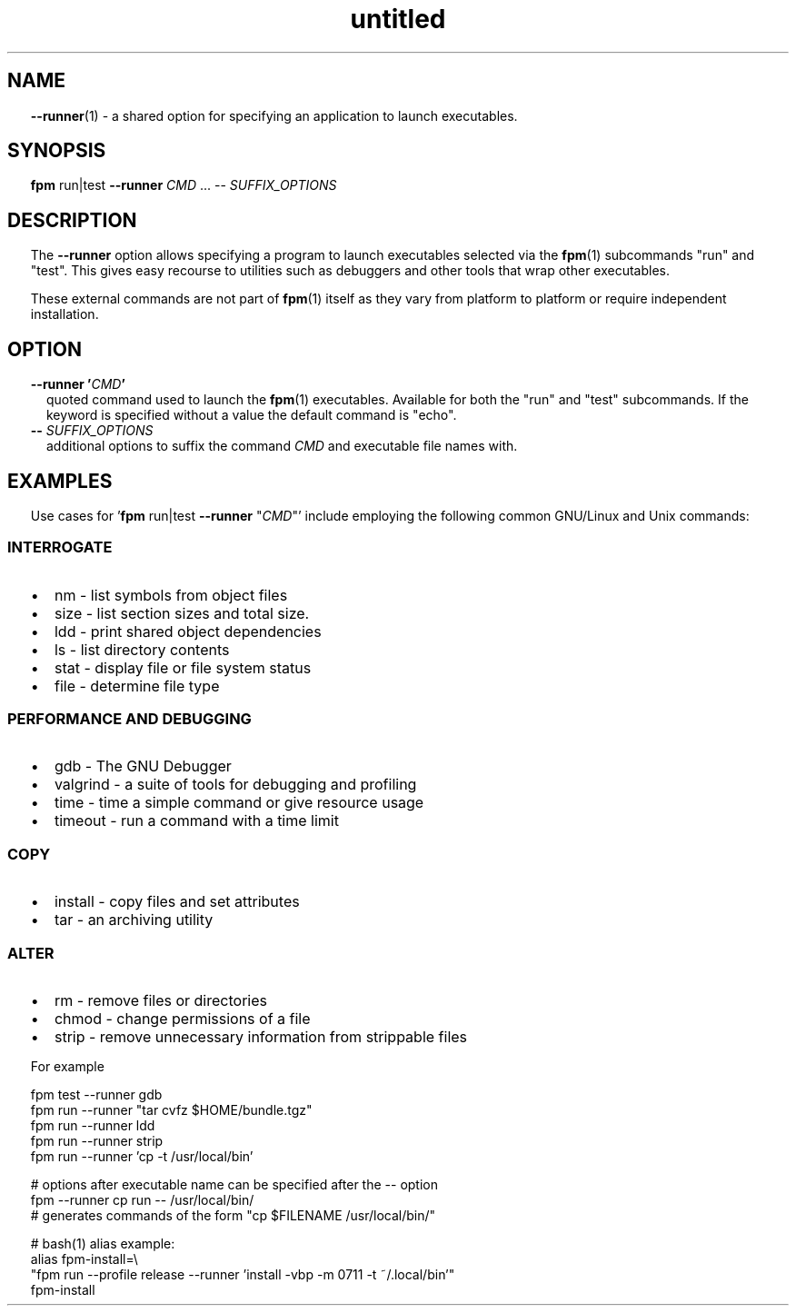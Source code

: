 ." Text automatically generated by txt2man
.TH "untitled" "" "December 30, 2021" "" "" " "
." -----------------------------------------------------------------
." * set default formatting
." disable hyphenation
.nh
." disable justification (adjust text to left margin only)
.ad l
." set smaller margin and spacing options
.ta T 0.2i
.nr IN 0.2i
." -----------------------------------------------------------------
.SH NAME
\fB--runner\fP(1) - a shared option for specifying an application to launch
executables.

.SH SYNOPSIS
\fBfpm\fP run|test \fB--runner\fP \fICMD\fP \.\.\. -- \fISUFFIX_OPTIONS\fP
.fam T
.fi
.SH DESCRIPTION
The \fB--runner\fP option allows specifying a program to launch
executables selected via the \fBfpm\fP(1) subcommands "run" and "test". This
gives easy recourse to utilities such as debuggers and other tools
that wrap other executables.
.PP
These external commands are not part of \fBfpm\fP(1) itself as they vary
from platform to platform or require independent installation.
.SH OPTION
.TP
.B \fB--runner\fP '\fICMD\fP'
quoted command used to launch the \fBfpm\fP(1) executables.
Available for both the "run" and "test" subcommands.
If the keyword is specified without a value the default command
is "echo".
.TP
.B -- \fISUFFIX_OPTIONS\fP
additional options to suffix the command \fICMD\fP and executable
file names with.
.SH EXAMPLES
Use cases for '\fBfpm\fP run|test \fB--runner\fP "\fICMD\fP"' include employing
the following common GNU/Linux and Unix commands:
.SS INTERROGATE
.IP \(bu 3
nm - list symbols from object files
.IP \(bu 3
size - list section sizes and total size.
.IP \(bu 3
ldd - print shared object dependencies
.IP \(bu 3
ls - list directory contents
.IP \(bu 3
stat - display file or file system status
.IP \(bu 3
file - determine file type
.SS PERFORMANCE AND DEBUGGING
.IP \(bu 3
gdb - The GNU Debugger
.IP \(bu 3
valgrind - a suite of tools for debugging and profiling
.IP \(bu 3
time - time a simple command or give resource usage
.IP \(bu 3
timeout - run a command with a time limit
.SS COPY
.IP \(bu 3
install - copy files and set attributes
.IP \(bu 3
tar - an archiving utility
.SS ALTER
.IP \(bu 3
rm - remove files or directories
.IP \(bu 3
chmod - change permissions of a file
.IP \(bu 3
strip - remove unnecessary information from strippable files
.RE
.PP
For example
.PP
.nf
.fam C
  fpm test --runner gdb
  fpm run --runner "tar cvfz $HOME/bundle.tgz"
  fpm run --runner ldd
  fpm run --runner strip
  fpm run --runner 'cp -t /usr/local/bin'

  # options after executable name can be specified after the -- option
  fpm --runner cp run -- /usr/local/bin/
  # generates commands of the form "cp $FILENAME /usr/local/bin/"

  # bash(1) alias example:
  alias fpm-install=\\
  "fpm run --profile release --runner 'install -vbp -m 0711 -t ~/.local/bin'"
  fpm-install

